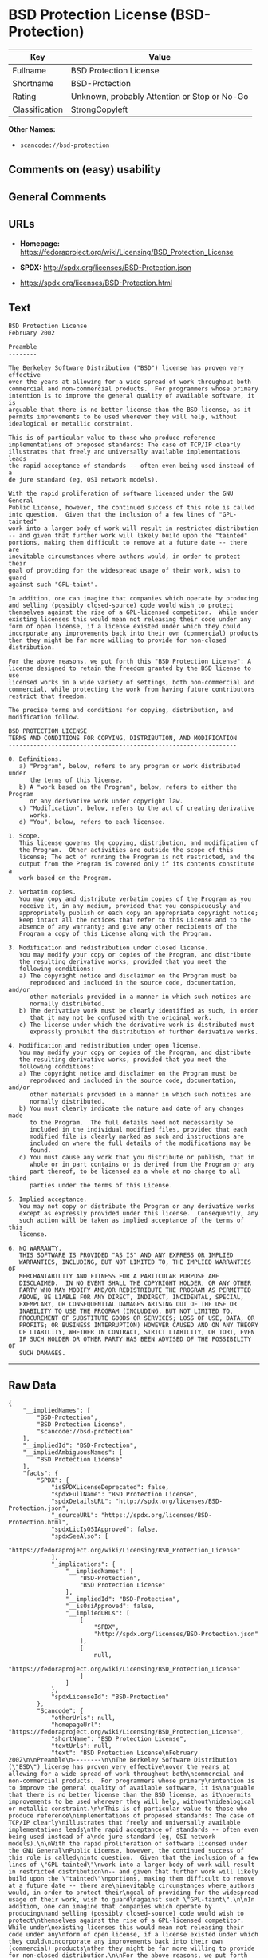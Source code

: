 * BSD Protection License (BSD-Protection)

| Key              | Value                                          |
|------------------+------------------------------------------------|
| Fullname         | BSD Protection License                         |
| Shortname        | BSD-Protection                                 |
| Rating           | Unknown, probably Attention or Stop or No-Go   |
| Classification   | StrongCopyleft                                 |

*Other Names:*

- =scancode://bsd-protection=

** Comments on (easy) usability

** General Comments

** URLs

- *Homepage:*
  https://fedoraproject.org/wiki/Licensing/BSD_Protection_License

- *SPDX:* http://spdx.org/licenses/BSD-Protection.json

- https://spdx.org/licenses/BSD-Protection.html

** Text

#+BEGIN_EXAMPLE
  BSD Protection License
  February 2002

  Preamble
  --------

  The Berkeley Software Distribution ("BSD") license has proven very effective
  over the years at allowing for a wide spread of work throughout both
  commercial and non-commercial products.  For programmers whose primary
  intention is to improve the general quality of available software, it is
  arguable that there is no better license than the BSD license, as it
  permits improvements to be used wherever they will help, without
  idealogical or metallic constraint.

  This is of particular value to those who produce reference
  implementations of proposed standards: The case of TCP/IP clearly
  illustrates that freely and universally available implementations leads
  the rapid acceptance of standards -- often even being used instead of a
  de jure standard (eg, OSI network models).

  With the rapid proliferation of software licensed under the GNU General
  Public License, however, the continued success of this role is called
  into question.  Given that the inclusion of a few lines of "GPL-tainted"
  work into a larger body of work will result in restricted distribution
  -- and given that further work will likely build upon the "tainted"
  portions, making them difficult to remove at a future date -- there are
  inevitable circumstances where authors would, in order to protect their
  goal of providing for the widespread usage of their work, wish to guard
  against such "GPL-taint".

  In addition, one can imagine that companies which operate by producing
  and selling (possibly closed-source) code would wish to protect
  themselves against the rise of a GPL-licensed competitor.  While under
  existing licenses this would mean not releasing their code under any
  form of open license, if a license existed under which they could
  incorporate any improvements back into their own (commercial) products
  then they might be far more willing to provide for non-closed distribution.

  For the above reasons, we put forth this "BSD Protection License": A
  license designed to retain the freedom granted by the BSD license to use
  licensed works in a wide variety of settings, both non-commercial and
  commercial, while protecting the work from having future contributors
  restrict that freedom.

  The precise terms and conditions for copying, distribution, and
  modification follow.

  BSD PROTECTION LICENSE
  TERMS AND CONDITIONS FOR COPYING, DISTRIBUTION, AND MODIFICATION
  ----------------------------------------------------------------

  0. Definitions.
     a) "Program", below, refers to any program or work distributed under
        the terms of this license.
     b) A "work based on the Program", below, refers to either the Program
        or any derivative work under copyright law.
     c) "Modification", below, refers to the act of creating derivative
        works.
     d) "You", below, refers to each licensee.

  1. Scope.
     This license governs the copying, distribution, and modification of
     the Program.  Other activities are outside the scope of this
     license; The act of running the Program is not restricted, and the
     output from the Program is covered only if its contents constitute a
     work based on the Program.

  2. Verbatim copies.
     You may copy and distribute verbatim copies of the Program as you
     receive it, in any medium, provided that you conspicuously and
     appropriately publish on each copy an appropriate copyright notice;
     keep intact all the notices that refer to this License and to the
     absence of any warranty; and give any other recipients of the
     Program a copy of this License along with the Program.

  3. Modification and redistribution under closed license.
     You may modify your copy or copies of the Program, and distribute
     the resulting derivative works, provided that you meet the
     following conditions:
     a) The copyright notice and disclaimer on the Program must be
        reproduced and included in the source code, documentation, and/or
        other materials provided in a manner in which such notices are
        normally distributed.
     b) The derivative work must be clearly identified as such, in order
        that it may not be confused with the original work.
     c) The license under which the derivative work is distributed must
        expressly prohibit the distribution of further derivative works.

  4. Modification and redistribution under open license.
     You may modify your copy or copies of the Program, and distribute
     the resulting derivative works, provided that you meet the
     following conditions:
     a) The copyright notice and disclaimer on the Program must be
        reproduced and included in the source code, documentation, and/or
        other materials provided in a manner in which such notices are
        normally distributed.
     b) You must clearly indicate the nature and date of any changes made
        to the Program.  The full details need not necessarily be
        included in the individual modified files, provided that each
        modified file is clearly marked as such and instructions are
        included on where the full details of the modifications may be
        found.
     c) You must cause any work that you distribute or publish, that in
        whole or in part contains or is derived from the Program or any
        part thereof, to be licensed as a whole at no charge to all third
        parties under the terms of this License.

  5. Implied acceptance.
     You may not copy or distribute the Program or any derivative works
     except as expressly provided under this license.  Consequently, any
     such action will be taken as implied acceptance of the terms of this
     license.

  6. NO WARRANTY.
     THIS SOFTWARE IS PROVIDED "AS IS" AND ANY EXPRESS OR IMPLIED
     WARRANTIES, INCLUDING, BUT NOT LIMITED TO, THE IMPLIED WARRANTIES OF
     MERCHANTABILITY AND FITNESS FOR A PARTICULAR PURPOSE ARE
     DISCLAIMED.  IN NO EVENT SHALL THE COPYRIGHT HOLDER, OR ANY OTHER
     PARTY WHO MAY MODIFY AND/OR REDISTRIBUTE THE PROGRAM AS PERMITTED
     ABOVE, BE LIABLE FOR ANY DIRECT, INDIRECT, INCIDENTAL, SPECIAL,
     EXEMPLARY, OR CONSEQUENTIAL DAMAGES ARISING OUT OF THE USE OR
     INABILITY TO USE THE PROGRAM (INCLUDING, BUT NOT LIMITED TO,
     PROCUREMENT OF SUBSTITUTE GOODS OR SERVICES; LOSS OF USE, DATA, OR
     PROFITS; OR BUSINESS INTERRUPTION) HOWEVER CAUSED AND ON ANY THEORY
     OF LIABILITY, WHETHER IN CONTRACT, STRICT LIABILITY, OR TORT, EVEN
     IF SUCH HOLDER OR OTHER PARTY HAS BEEN ADVISED OF THE POSSIBILITY OF
     SUCH DAMAGES.
#+END_EXAMPLE

--------------

** Raw Data

#+BEGIN_EXAMPLE
  {
      "__impliedNames": [
          "BSD-Protection",
          "BSD Protection License",
          "scancode://bsd-protection"
      ],
      "__impliedId": "BSD-Protection",
      "__impliedAmbiguousNames": [
          "BSD Protection License"
      ],
      "facts": {
          "SPDX": {
              "isSPDXLicenseDeprecated": false,
              "spdxFullName": "BSD Protection License",
              "spdxDetailsURL": "http://spdx.org/licenses/BSD-Protection.json",
              "_sourceURL": "https://spdx.org/licenses/BSD-Protection.html",
              "spdxLicIsOSIApproved": false,
              "spdxSeeAlso": [
                  "https://fedoraproject.org/wiki/Licensing/BSD_Protection_License"
              ],
              "_implications": {
                  "__impliedNames": [
                      "BSD-Protection",
                      "BSD Protection License"
                  ],
                  "__impliedId": "BSD-Protection",
                  "__isOsiApproved": false,
                  "__impliedURLs": [
                      [
                          "SPDX",
                          "http://spdx.org/licenses/BSD-Protection.json"
                      ],
                      [
                          null,
                          "https://fedoraproject.org/wiki/Licensing/BSD_Protection_License"
                      ]
                  ]
              },
              "spdxLicenseId": "BSD-Protection"
          },
          "Scancode": {
              "otherUrls": null,
              "homepageUrl": "https://fedoraproject.org/wiki/Licensing/BSD_Protection_License",
              "shortName": "BSD Protection License",
              "textUrls": null,
              "text": "BSD Protection License\nFebruary 2002\n\nPreamble\n--------\n\nThe Berkeley Software Distribution (\"BSD\") license has proven very effective\nover the years at allowing for a wide spread of work throughout both\ncommercial and non-commercial products.  For programmers whose primary\nintention is to improve the general quality of available software, it is\narguable that there is no better license than the BSD license, as it\npermits improvements to be used wherever they will help, without\nidealogical or metallic constraint.\n\nThis is of particular value to those who produce reference\nimplementations of proposed standards: The case of TCP/IP clearly\nillustrates that freely and universally available implementations leads\nthe rapid acceptance of standards -- often even being used instead of a\nde jure standard (eg, OSI network models).\n\nWith the rapid proliferation of software licensed under the GNU General\nPublic License, however, the continued success of this role is called\ninto question.  Given that the inclusion of a few lines of \"GPL-tainted\"\nwork into a larger body of work will result in restricted distribution\n-- and given that further work will likely build upon the \"tainted\"\nportions, making them difficult to remove at a future date -- there are\ninevitable circumstances where authors would, in order to protect their\ngoal of providing for the widespread usage of their work, wish to guard\nagainst such \"GPL-taint\".\n\nIn addition, one can imagine that companies which operate by producing\nand selling (possibly closed-source) code would wish to protect\nthemselves against the rise of a GPL-licensed competitor.  While under\nexisting licenses this would mean not releasing their code under any\nform of open license, if a license existed under which they could\nincorporate any improvements back into their own (commercial) products\nthen they might be far more willing to provide for non-closed distribution.\n\nFor the above reasons, we put forth this \"BSD Protection License\": A\nlicense designed to retain the freedom granted by the BSD license to use\nlicensed works in a wide variety of settings, both non-commercial and\ncommercial, while protecting the work from having future contributors\nrestrict that freedom.\n\nThe precise terms and conditions for copying, distribution, and\nmodification follow.\n\nBSD PROTECTION LICENSE\nTERMS AND CONDITIONS FOR COPYING, DISTRIBUTION, AND MODIFICATION\n----------------------------------------------------------------\n\n0. Definitions.\n   a) \"Program\", below, refers to any program or work distributed under\n      the terms of this license.\n   b) A \"work based on the Program\", below, refers to either the Program\n      or any derivative work under copyright law.\n   c) \"Modification\", below, refers to the act of creating derivative\n      works.\n   d) \"You\", below, refers to each licensee.\n\n1. Scope.\n   This license governs the copying, distribution, and modification of\n   the Program.  Other activities are outside the scope of this\n   license; The act of running the Program is not restricted, and the\n   output from the Program is covered only if its contents constitute a\n   work based on the Program.\n\n2. Verbatim copies.\n   You may copy and distribute verbatim copies of the Program as you\n   receive it, in any medium, provided that you conspicuously and\n   appropriately publish on each copy an appropriate copyright notice;\n   keep intact all the notices that refer to this License and to the\n   absence of any warranty; and give any other recipients of the\n   Program a copy of this License along with the Program.\n\n3. Modification and redistribution under closed license.\n   You may modify your copy or copies of the Program, and distribute\n   the resulting derivative works, provided that you meet the\n   following conditions:\n   a) The copyright notice and disclaimer on the Program must be\n      reproduced and included in the source code, documentation, and/or\n      other materials provided in a manner in which such notices are\n      normally distributed.\n   b) The derivative work must be clearly identified as such, in order\n      that it may not be confused with the original work.\n   c) The license under which the derivative work is distributed must\n      expressly prohibit the distribution of further derivative works.\n\n4. Modification and redistribution under open license.\n   You may modify your copy or copies of the Program, and distribute\n   the resulting derivative works, provided that you meet the\n   following conditions:\n   a) The copyright notice and disclaimer on the Program must be\n      reproduced and included in the source code, documentation, and/or\n      other materials provided in a manner in which such notices are\n      normally distributed.\n   b) You must clearly indicate the nature and date of any changes made\n      to the Program.  The full details need not necessarily be\n      included in the individual modified files, provided that each\n      modified file is clearly marked as such and instructions are\n      included on where the full details of the modifications may be\n      found.\n   c) You must cause any work that you distribute or publish, that in\n      whole or in part contains or is derived from the Program or any\n      part thereof, to be licensed as a whole at no charge to all third\n      parties under the terms of this License.\n\n5. Implied acceptance.\n   You may not copy or distribute the Program or any derivative works\n   except as expressly provided under this license.  Consequently, any\n   such action will be taken as implied acceptance of the terms of this\n   license.\n\n6. NO WARRANTY.\n   THIS SOFTWARE IS PROVIDED \"AS IS\" AND ANY EXPRESS OR IMPLIED\n   WARRANTIES, INCLUDING, BUT NOT LIMITED TO, THE IMPLIED WARRANTIES OF\n   MERCHANTABILITY AND FITNESS FOR A PARTICULAR PURPOSE ARE\n   DISCLAIMED.  IN NO EVENT SHALL THE COPYRIGHT HOLDER, OR ANY OTHER\n   PARTY WHO MAY MODIFY AND/OR REDISTRIBUTE THE PROGRAM AS PERMITTED\n   ABOVE, BE LIABLE FOR ANY DIRECT, INDIRECT, INCIDENTAL, SPECIAL,\n   EXEMPLARY, OR CONSEQUENTIAL DAMAGES ARISING OUT OF THE USE OR\n   INABILITY TO USE THE PROGRAM (INCLUDING, BUT NOT LIMITED TO,\n   PROCUREMENT OF SUBSTITUTE GOODS OR SERVICES; LOSS OF USE, DATA, OR\n   PROFITS; OR BUSINESS INTERRUPTION) HOWEVER CAUSED AND ON ANY THEORY\n   OF LIABILITY, WHETHER IN CONTRACT, STRICT LIABILITY, OR TORT, EVEN\n   IF SUCH HOLDER OR OTHER PARTY HAS BEEN ADVISED OF THE POSSIBILITY OF\n   SUCH DAMAGES.",
              "category": "Copyleft",
              "osiUrl": null,
              "owner": "FreeBSD",
              "_sourceURL": "https://github.com/nexB/scancode-toolkit/blob/develop/src/licensedcode/data/licenses/bsd-protection.yml",
              "key": "bsd-protection",
              "name": "BSD Protection License",
              "spdxId": "BSD-Protection",
              "notes": null,
              "_implications": {
                  "__impliedNames": [
                      "scancode://bsd-protection",
                      "BSD Protection License",
                      "BSD-Protection"
                  ],
                  "__impliedId": "BSD-Protection",
                  "__impliedCopyleft": [
                      [
                          "Scancode",
                          "Copyleft"
                      ]
                  ],
                  "__calculatedCopyleft": "Copyleft",
                  "__impliedText": "BSD Protection License\nFebruary 2002\n\nPreamble\n--------\n\nThe Berkeley Software Distribution (\"BSD\") license has proven very effective\nover the years at allowing for a wide spread of work throughout both\ncommercial and non-commercial products.  For programmers whose primary\nintention is to improve the general quality of available software, it is\narguable that there is no better license than the BSD license, as it\npermits improvements to be used wherever they will help, without\nidealogical or metallic constraint.\n\nThis is of particular value to those who produce reference\nimplementations of proposed standards: The case of TCP/IP clearly\nillustrates that freely and universally available implementations leads\nthe rapid acceptance of standards -- often even being used instead of a\nde jure standard (eg, OSI network models).\n\nWith the rapid proliferation of software licensed under the GNU General\nPublic License, however, the continued success of this role is called\ninto question.  Given that the inclusion of a few lines of \"GPL-tainted\"\nwork into a larger body of work will result in restricted distribution\n-- and given that further work will likely build upon the \"tainted\"\nportions, making them difficult to remove at a future date -- there are\ninevitable circumstances where authors would, in order to protect their\ngoal of providing for the widespread usage of their work, wish to guard\nagainst such \"GPL-taint\".\n\nIn addition, one can imagine that companies which operate by producing\nand selling (possibly closed-source) code would wish to protect\nthemselves against the rise of a GPL-licensed competitor.  While under\nexisting licenses this would mean not releasing their code under any\nform of open license, if a license existed under which they could\nincorporate any improvements back into their own (commercial) products\nthen they might be far more willing to provide for non-closed distribution.\n\nFor the above reasons, we put forth this \"BSD Protection License\": A\nlicense designed to retain the freedom granted by the BSD license to use\nlicensed works in a wide variety of settings, both non-commercial and\ncommercial, while protecting the work from having future contributors\nrestrict that freedom.\n\nThe precise terms and conditions for copying, distribution, and\nmodification follow.\n\nBSD PROTECTION LICENSE\nTERMS AND CONDITIONS FOR COPYING, DISTRIBUTION, AND MODIFICATION\n----------------------------------------------------------------\n\n0. Definitions.\n   a) \"Program\", below, refers to any program or work distributed under\n      the terms of this license.\n   b) A \"work based on the Program\", below, refers to either the Program\n      or any derivative work under copyright law.\n   c) \"Modification\", below, refers to the act of creating derivative\n      works.\n   d) \"You\", below, refers to each licensee.\n\n1. Scope.\n   This license governs the copying, distribution, and modification of\n   the Program.  Other activities are outside the scope of this\n   license; The act of running the Program is not restricted, and the\n   output from the Program is covered only if its contents constitute a\n   work based on the Program.\n\n2. Verbatim copies.\n   You may copy and distribute verbatim copies of the Program as you\n   receive it, in any medium, provided that you conspicuously and\n   appropriately publish on each copy an appropriate copyright notice;\n   keep intact all the notices that refer to this License and to the\n   absence of any warranty; and give any other recipients of the\n   Program a copy of this License along with the Program.\n\n3. Modification and redistribution under closed license.\n   You may modify your copy or copies of the Program, and distribute\n   the resulting derivative works, provided that you meet the\n   following conditions:\n   a) The copyright notice and disclaimer on the Program must be\n      reproduced and included in the source code, documentation, and/or\n      other materials provided in a manner in which such notices are\n      normally distributed.\n   b) The derivative work must be clearly identified as such, in order\n      that it may not be confused with the original work.\n   c) The license under which the derivative work is distributed must\n      expressly prohibit the distribution of further derivative works.\n\n4. Modification and redistribution under open license.\n   You may modify your copy or copies of the Program, and distribute\n   the resulting derivative works, provided that you meet the\n   following conditions:\n   a) The copyright notice and disclaimer on the Program must be\n      reproduced and included in the source code, documentation, and/or\n      other materials provided in a manner in which such notices are\n      normally distributed.\n   b) You must clearly indicate the nature and date of any changes made\n      to the Program.  The full details need not necessarily be\n      included in the individual modified files, provided that each\n      modified file is clearly marked as such and instructions are\n      included on where the full details of the modifications may be\n      found.\n   c) You must cause any work that you distribute or publish, that in\n      whole or in part contains or is derived from the Program or any\n      part thereof, to be licensed as a whole at no charge to all third\n      parties under the terms of this License.\n\n5. Implied acceptance.\n   You may not copy or distribute the Program or any derivative works\n   except as expressly provided under this license.  Consequently, any\n   such action will be taken as implied acceptance of the terms of this\n   license.\n\n6. NO WARRANTY.\n   THIS SOFTWARE IS PROVIDED \"AS IS\" AND ANY EXPRESS OR IMPLIED\n   WARRANTIES, INCLUDING, BUT NOT LIMITED TO, THE IMPLIED WARRANTIES OF\n   MERCHANTABILITY AND FITNESS FOR A PARTICULAR PURPOSE ARE\n   DISCLAIMED.  IN NO EVENT SHALL THE COPYRIGHT HOLDER, OR ANY OTHER\n   PARTY WHO MAY MODIFY AND/OR REDISTRIBUTE THE PROGRAM AS PERMITTED\n   ABOVE, BE LIABLE FOR ANY DIRECT, INDIRECT, INCIDENTAL, SPECIAL,\n   EXEMPLARY, OR CONSEQUENTIAL DAMAGES ARISING OUT OF THE USE OR\n   INABILITY TO USE THE PROGRAM (INCLUDING, BUT NOT LIMITED TO,\n   PROCUREMENT OF SUBSTITUTE GOODS OR SERVICES; LOSS OF USE, DATA, OR\n   PROFITS; OR BUSINESS INTERRUPTION) HOWEVER CAUSED AND ON ANY THEORY\n   OF LIABILITY, WHETHER IN CONTRACT, STRICT LIABILITY, OR TORT, EVEN\n   IF SUCH HOLDER OR OTHER PARTY HAS BEEN ADVISED OF THE POSSIBILITY OF\n   SUCH DAMAGES.",
                  "__impliedURLs": [
                      [
                          "Homepage",
                          "https://fedoraproject.org/wiki/Licensing/BSD_Protection_License"
                      ]
                  ]
              }
          },
          "BlueOak License List": {
              "url": "https://spdx.org/licenses/BSD-Protection.html",
              "familyName": "BSD Protection License",
              "_sourceURL": "https://blueoakcouncil.org/copyleft",
              "name": "BSD Protection License",
              "id": "BSD-Protection",
              "_implications": {
                  "__impliedNames": [
                      "BSD-Protection",
                      "BSD Protection License"
                  ],
                  "__impliedAmbiguousNames": [
                      "BSD Protection License"
                  ],
                  "__impliedCopyleft": [
                      [
                          "BlueOak License List",
                          "StrongCopyleft"
                      ]
                  ],
                  "__calculatedCopyleft": "StrongCopyleft",
                  "__impliedURLs": [
                      [
                          null,
                          "https://spdx.org/licenses/BSD-Protection.html"
                      ]
                  ]
              },
              "CopyleftKind": "StrongCopyleft"
          }
      },
      "__impliedCopyleft": [
          [
              "BlueOak License List",
              "StrongCopyleft"
          ],
          [
              "Scancode",
              "Copyleft"
          ]
      ],
      "__calculatedCopyleft": "StrongCopyleft",
      "__isOsiApproved": false,
      "__impliedText": "BSD Protection License\nFebruary 2002\n\nPreamble\n--------\n\nThe Berkeley Software Distribution (\"BSD\") license has proven very effective\nover the years at allowing for a wide spread of work throughout both\ncommercial and non-commercial products.  For programmers whose primary\nintention is to improve the general quality of available software, it is\narguable that there is no better license than the BSD license, as it\npermits improvements to be used wherever they will help, without\nidealogical or metallic constraint.\n\nThis is of particular value to those who produce reference\nimplementations of proposed standards: The case of TCP/IP clearly\nillustrates that freely and universally available implementations leads\nthe rapid acceptance of standards -- often even being used instead of a\nde jure standard (eg, OSI network models).\n\nWith the rapid proliferation of software licensed under the GNU General\nPublic License, however, the continued success of this role is called\ninto question.  Given that the inclusion of a few lines of \"GPL-tainted\"\nwork into a larger body of work will result in restricted distribution\n-- and given that further work will likely build upon the \"tainted\"\nportions, making them difficult to remove at a future date -- there are\ninevitable circumstances where authors would, in order to protect their\ngoal of providing for the widespread usage of their work, wish to guard\nagainst such \"GPL-taint\".\n\nIn addition, one can imagine that companies which operate by producing\nand selling (possibly closed-source) code would wish to protect\nthemselves against the rise of a GPL-licensed competitor.  While under\nexisting licenses this would mean not releasing their code under any\nform of open license, if a license existed under which they could\nincorporate any improvements back into their own (commercial) products\nthen they might be far more willing to provide for non-closed distribution.\n\nFor the above reasons, we put forth this \"BSD Protection License\": A\nlicense designed to retain the freedom granted by the BSD license to use\nlicensed works in a wide variety of settings, both non-commercial and\ncommercial, while protecting the work from having future contributors\nrestrict that freedom.\n\nThe precise terms and conditions for copying, distribution, and\nmodification follow.\n\nBSD PROTECTION LICENSE\nTERMS AND CONDITIONS FOR COPYING, DISTRIBUTION, AND MODIFICATION\n----------------------------------------------------------------\n\n0. Definitions.\n   a) \"Program\", below, refers to any program or work distributed under\n      the terms of this license.\n   b) A \"work based on the Program\", below, refers to either the Program\n      or any derivative work under copyright law.\n   c) \"Modification\", below, refers to the act of creating derivative\n      works.\n   d) \"You\", below, refers to each licensee.\n\n1. Scope.\n   This license governs the copying, distribution, and modification of\n   the Program.  Other activities are outside the scope of this\n   license; The act of running the Program is not restricted, and the\n   output from the Program is covered only if its contents constitute a\n   work based on the Program.\n\n2. Verbatim copies.\n   You may copy and distribute verbatim copies of the Program as you\n   receive it, in any medium, provided that you conspicuously and\n   appropriately publish on each copy an appropriate copyright notice;\n   keep intact all the notices that refer to this License and to the\n   absence of any warranty; and give any other recipients of the\n   Program a copy of this License along with the Program.\n\n3. Modification and redistribution under closed license.\n   You may modify your copy or copies of the Program, and distribute\n   the resulting derivative works, provided that you meet the\n   following conditions:\n   a) The copyright notice and disclaimer on the Program must be\n      reproduced and included in the source code, documentation, and/or\n      other materials provided in a manner in which such notices are\n      normally distributed.\n   b) The derivative work must be clearly identified as such, in order\n      that it may not be confused with the original work.\n   c) The license under which the derivative work is distributed must\n      expressly prohibit the distribution of further derivative works.\n\n4. Modification and redistribution under open license.\n   You may modify your copy or copies of the Program, and distribute\n   the resulting derivative works, provided that you meet the\n   following conditions:\n   a) The copyright notice and disclaimer on the Program must be\n      reproduced and included in the source code, documentation, and/or\n      other materials provided in a manner in which such notices are\n      normally distributed.\n   b) You must clearly indicate the nature and date of any changes made\n      to the Program.  The full details need not necessarily be\n      included in the individual modified files, provided that each\n      modified file is clearly marked as such and instructions are\n      included on where the full details of the modifications may be\n      found.\n   c) You must cause any work that you distribute or publish, that in\n      whole or in part contains or is derived from the Program or any\n      part thereof, to be licensed as a whole at no charge to all third\n      parties under the terms of this License.\n\n5. Implied acceptance.\n   You may not copy or distribute the Program or any derivative works\n   except as expressly provided under this license.  Consequently, any\n   such action will be taken as implied acceptance of the terms of this\n   license.\n\n6. NO WARRANTY.\n   THIS SOFTWARE IS PROVIDED \"AS IS\" AND ANY EXPRESS OR IMPLIED\n   WARRANTIES, INCLUDING, BUT NOT LIMITED TO, THE IMPLIED WARRANTIES OF\n   MERCHANTABILITY AND FITNESS FOR A PARTICULAR PURPOSE ARE\n   DISCLAIMED.  IN NO EVENT SHALL THE COPYRIGHT HOLDER, OR ANY OTHER\n   PARTY WHO MAY MODIFY AND/OR REDISTRIBUTE THE PROGRAM AS PERMITTED\n   ABOVE, BE LIABLE FOR ANY DIRECT, INDIRECT, INCIDENTAL, SPECIAL,\n   EXEMPLARY, OR CONSEQUENTIAL DAMAGES ARISING OUT OF THE USE OR\n   INABILITY TO USE THE PROGRAM (INCLUDING, BUT NOT LIMITED TO,\n   PROCUREMENT OF SUBSTITUTE GOODS OR SERVICES; LOSS OF USE, DATA, OR\n   PROFITS; OR BUSINESS INTERRUPTION) HOWEVER CAUSED AND ON ANY THEORY\n   OF LIABILITY, WHETHER IN CONTRACT, STRICT LIABILITY, OR TORT, EVEN\n   IF SUCH HOLDER OR OTHER PARTY HAS BEEN ADVISED OF THE POSSIBILITY OF\n   SUCH DAMAGES.",
      "__impliedURLs": [
          [
              "SPDX",
              "http://spdx.org/licenses/BSD-Protection.json"
          ],
          [
              null,
              "https://fedoraproject.org/wiki/Licensing/BSD_Protection_License"
          ],
          [
              null,
              "https://spdx.org/licenses/BSD-Protection.html"
          ],
          [
              "Homepage",
              "https://fedoraproject.org/wiki/Licensing/BSD_Protection_License"
          ]
      ]
  }
#+END_EXAMPLE

--------------

** Dot Cluster Graph

[[../dot/BSD-Protection.svg]]